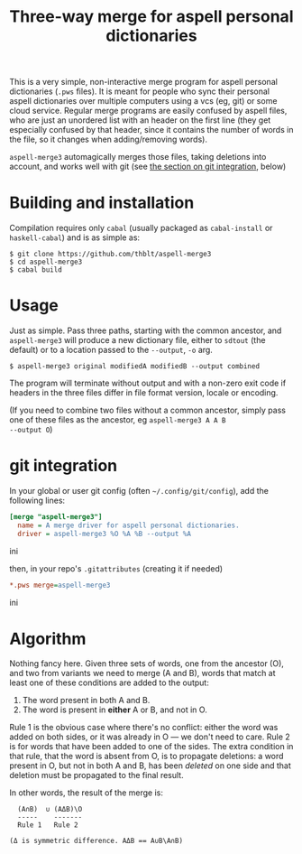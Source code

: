 #+TITLE: Three-way merge for aspell personal dictionaries

This is a very simple, non-interactive merge program for aspell
personal dictionaries (=.pws= files).  It is meant for people who sync
their personal aspell dictionaries over multiple computers using a vcs
(eg, git) or some cloud service.  Regular merge programs are easily
confused by aspell files, who are just an unordered list with an
header on the first line (they get especially confused by that header,
since it contains the number of words in the file, so it changes when
adding/removing words).

=aspell-merge3= automagically merges those files, taking deletions
into account, and works well with git (see [[#git-integration][the section on git
integration]], below)

* Building and installation

Compilation requires only =cabal= (usually packaged as =cabal-install=
or =haskell-cabal=) and is as simple as:

#+begin_example
$ git clone https://github.com/thblt/aspell-merge3
$ cd aspell-merge3
$ cabal build
#+end_example

* Usage

Just as simple.  Pass three paths, starting with the common ancestor,
and =aspell-merge3= will produce a new dictionary file, either to
=sdtout= (the default) or to a location passed to the =--output=, =-o=
arg.

#+begin_example
$ aspell-merge3 original modifiedA modifiedB --output combined
#+end_example

The program will terminate without output and with a non-zero exit
code if headers in the three files differ in file format version,
locale or encoding.

(If you need to combine two files without a common ancestor, simply
pass one of these files as the ancestor, eg =aspell-merge3 A A B
--output O=)

* git integration
:PROPERTIES:
:CUSTOM_ID: git-integration
:END:

In your global or user git config (often =~/.config/git/config=), add
the following lines:

#+begin_src ini
[merge "aspell-merge3"]
  name = A merge driver for aspell personal dictionaries.
  driver = aspell-merge3 %O %A %B --output %A
#+end_src ini

then, in your repo's =.gitattributes= (creating it if needed)

#+begin_src ini
*.pws merge=aspell-merge3
#+end_src ini

* Algorithm

Nothing fancy here. Given three sets of words, one from the ancestor
(O), and two from variants we need to merge (A and B), words that
match at least one of these conditions are added to the output:

 1. The word present in both A and B.
 2. The word is present in *either* A or B, and not in O.

Rule 1 is the obvious case where there's no conflict: either the word
was added on both sides, or it was already in O --- we don't need to
care.  Rule 2 is for words that have been added to one of the sides.
The extra condition in that rule, that the word is absent from O, is
to propagate deletions: a word present in O, but not in both A and B,
has been /deleted/ on one side and that deletion must be propagated to
the final result.

In other words, the result of the merge is:

#+begin_example
  (A∩B)  ∪ (AΔB)\O
  -----    -------
  Rule 1   Rule 2

(Δ is symmetric difference. AΔB == A∪B\A∩B)
#+end_example
